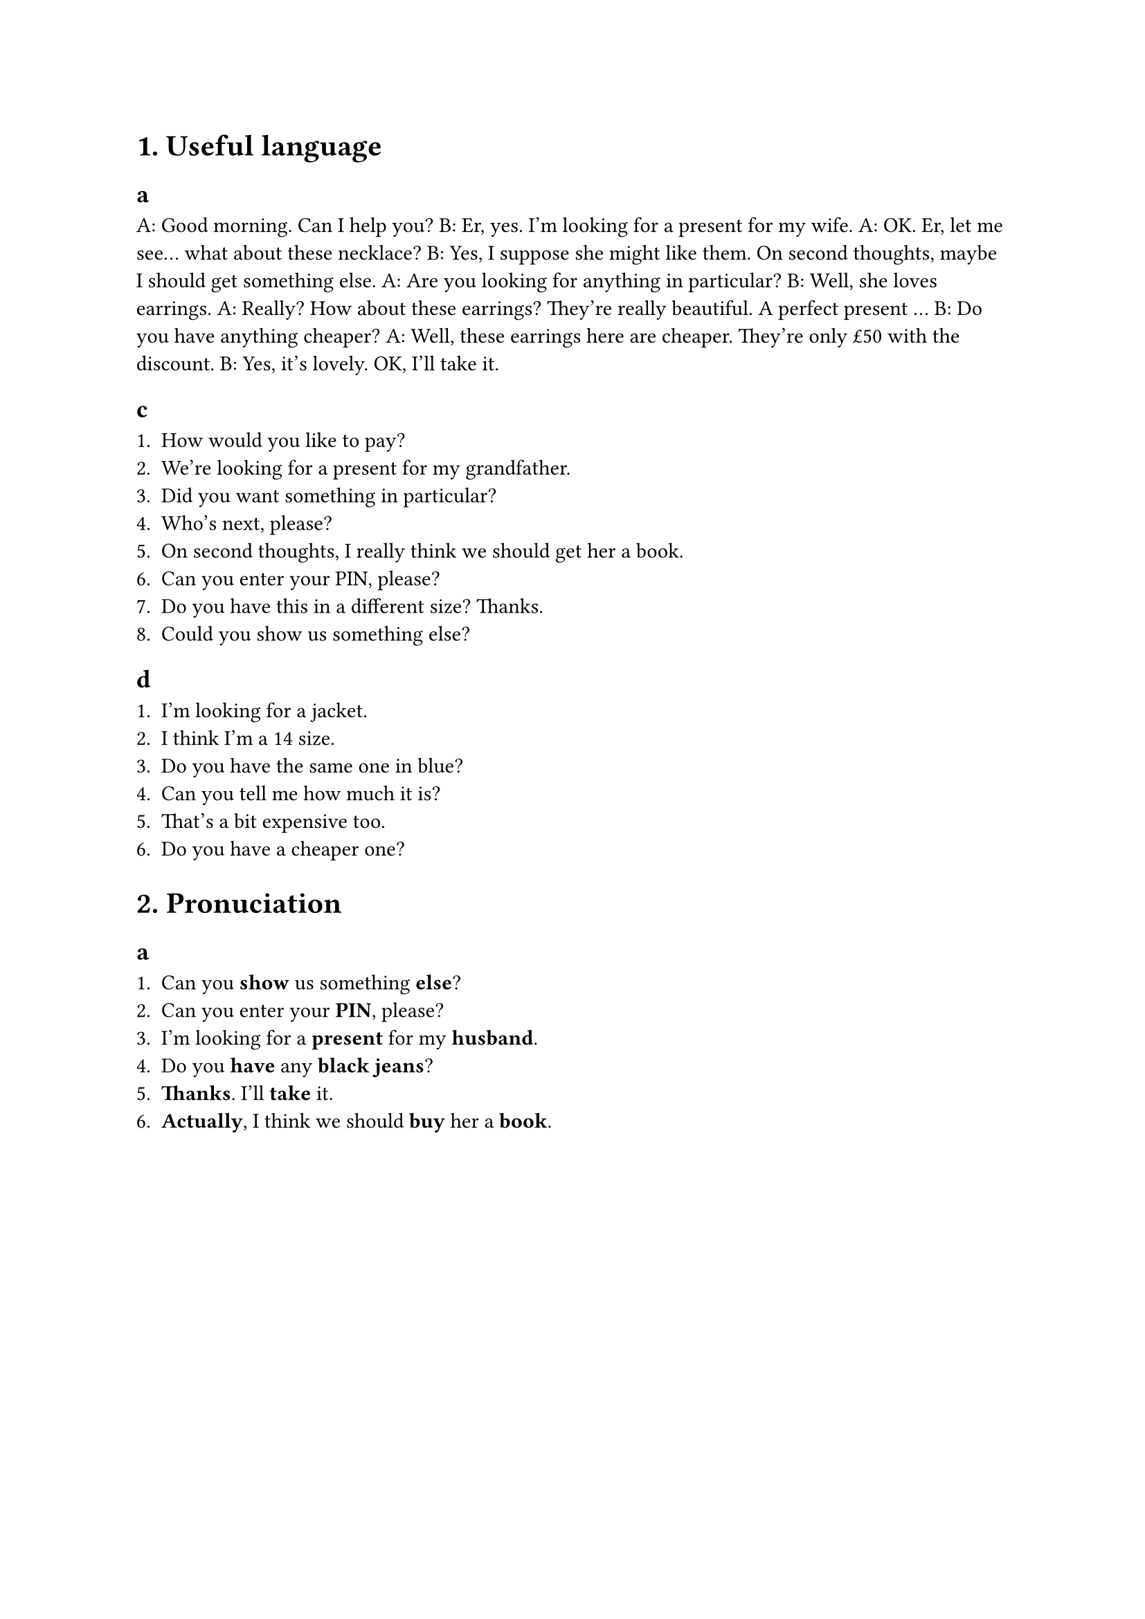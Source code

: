 = 1. Useful language

== a

A: Good morning. Can I help you?
B: Er, yes. I'm looking for a present for my wife.
A: OK. Er, let me see... what about these necklace?
B: Yes, I suppose she might like them. On second thoughts, maybe I should get something else.
A: Are you looking for anything in particular?
B: Well, she loves earrings.
A: Really? How about these earrings? They're really beautiful. A perfect present ...
B: Do you have anything cheaper?
A: Well, these earrings here are cheaper. They're only £50 with the discount.
B: Yes, it's lovely. OK, I'll take it.

== c

1. How would you like to pay?
2. We're looking for a present for my grandfather.
3. Did you want something in particular?
4. Who's next, please?
5. On second thoughts, I really think we should get her a book.
6. Can you enter your PIN, please?
7. Do you have this in a different size? Thanks.
8. Could you show us something else?

== d

1. I'm looking for a jacket.
2. I think I'm a 14 size.
3. Do you have the same one in blue?
4. Can you tell me how much it is?
5. That's a bit expensive too.
6. Do you have a cheaper one?

= 2. Pronuciation

== a

1. Can you *show* us something *else*?
2. Can you enter your *PIN*, please?
3. I'm looking for a *present* for my *husband*.
4. Do you *have* any *black jeans*?
5. *Thanks*. I'll *take* it.
6. *Actually*, I think we should *buy* her a *book*.
